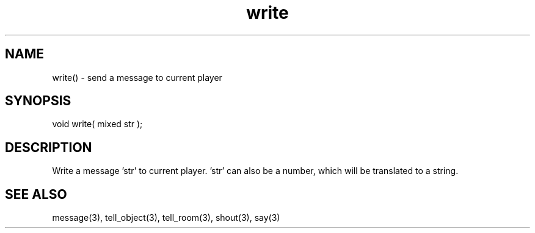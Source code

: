 .\"send a message to current player
.TH write 3 "5 Sep 1994" MudOS "LPC Library Functions"

.SH NAME
write() - send a message to current player

.SH SYNOPSIS
void write( mixed str );

.SH DESCRIPTION
Write a message 'str' to current player. 'str' can also be a number, which
will be translated to a string.

.SH SEE ALSO
message(3), tell_object(3), tell_room(3), shout(3), say(3)

